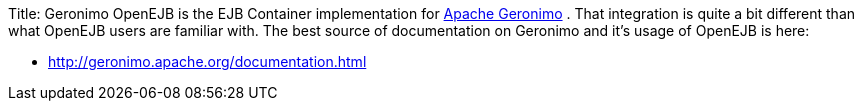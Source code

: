 Title: Geronimo OpenEJB is the EJB Container implementation for http://geronimo.apache.org[Apache Geronimo] .  That integration is quite a bit different than what OpenEJB users are familiar with.
The best source of documentation on Geronimo and it's usage of OpenEJB is here:

* http://geronimo.apache.org/documentation.html
